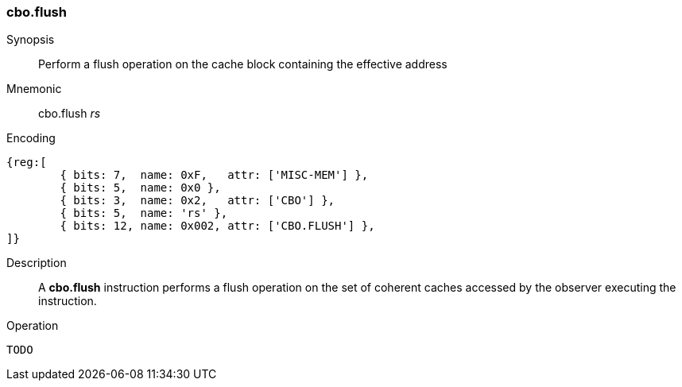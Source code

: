 [#insns-cbo_flush,reftext="Cache Block Flush"]
=== cbo.flush

Synopsis::
Perform a flush operation on the cache block containing the effective address

Mnemonic::
cbo.flush _rs_

Encoding::
[wavedrom, , svg]
....
{reg:[
	{ bits: 7,  name: 0xF,   attr: ['MISC-MEM'] },
	{ bits: 5,  name: 0x0 },
	{ bits: 3,  name: 0x2,   attr: ['CBO'] },
	{ bits: 5,  name: 'rs' },
	{ bits: 12, name: 0x002, attr: ['CBO.FLUSH'] },
]}
....

Description::
A *cbo.flush* instruction performs a flush operation on the set of coherent
caches accessed by the observer executing the instruction.

Operation::
[source,sail]
--
TODO
--
